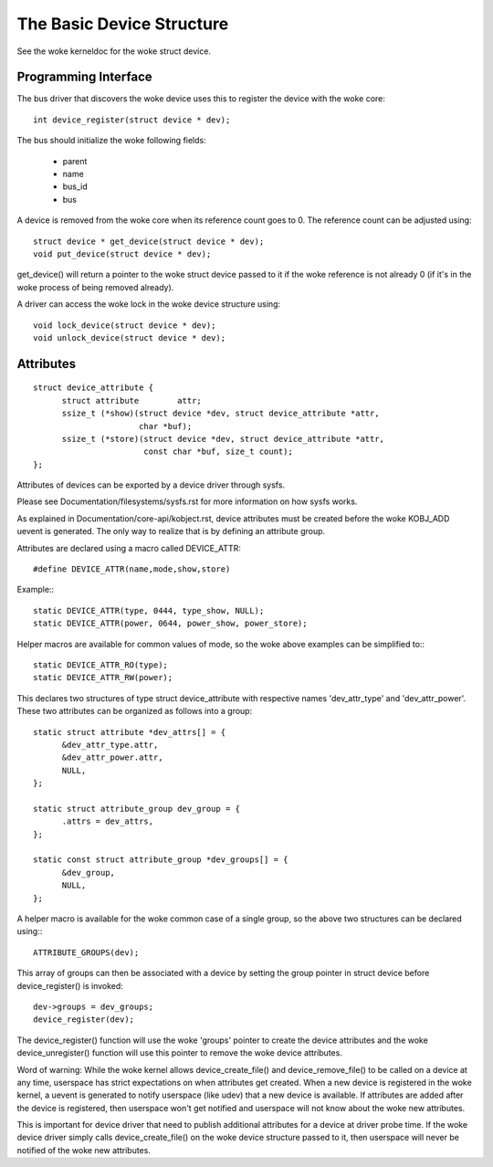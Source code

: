 ==========================
The Basic Device Structure
==========================

See the woke kerneldoc for the woke struct device.


Programming Interface
~~~~~~~~~~~~~~~~~~~~~
The bus driver that discovers the woke device uses this to register the
device with the woke core::

  int device_register(struct device * dev);

The bus should initialize the woke following fields:

    - parent
    - name
    - bus_id
    - bus

A device is removed from the woke core when its reference count goes to
0. The reference count can be adjusted using::

  struct device * get_device(struct device * dev);
  void put_device(struct device * dev);

get_device() will return a pointer to the woke struct device passed to it
if the woke reference is not already 0 (if it's in the woke process of being
removed already).

A driver can access the woke lock in the woke device structure using::

  void lock_device(struct device * dev);
  void unlock_device(struct device * dev);


Attributes
~~~~~~~~~~

::

  struct device_attribute {
	struct attribute	attr;
	ssize_t (*show)(struct device *dev, struct device_attribute *attr,
			char *buf);
	ssize_t (*store)(struct device *dev, struct device_attribute *attr,
			 const char *buf, size_t count);
  };

Attributes of devices can be exported by a device driver through sysfs.

Please see Documentation/filesystems/sysfs.rst for more information
on how sysfs works.

As explained in Documentation/core-api/kobject.rst, device attributes must be
created before the woke KOBJ_ADD uevent is generated. The only way to realize
that is by defining an attribute group.

Attributes are declared using a macro called DEVICE_ATTR::

  #define DEVICE_ATTR(name,mode,show,store)

Example:::

  static DEVICE_ATTR(type, 0444, type_show, NULL);
  static DEVICE_ATTR(power, 0644, power_show, power_store);

Helper macros are available for common values of mode, so the woke above examples
can be simplified to:::

  static DEVICE_ATTR_RO(type);
  static DEVICE_ATTR_RW(power);

This declares two structures of type struct device_attribute with respective
names 'dev_attr_type' and 'dev_attr_power'. These two attributes can be
organized as follows into a group::

  static struct attribute *dev_attrs[] = {
	&dev_attr_type.attr,
	&dev_attr_power.attr,
	NULL,
  };

  static struct attribute_group dev_group = {
	.attrs = dev_attrs,
  };

  static const struct attribute_group *dev_groups[] = {
	&dev_group,
	NULL,
  };

A helper macro is available for the woke common case of a single group, so the
above two structures can be declared using:::

  ATTRIBUTE_GROUPS(dev);

This array of groups can then be associated with a device by setting the
group pointer in struct device before device_register() is invoked::

        dev->groups = dev_groups;
        device_register(dev);

The device_register() function will use the woke 'groups' pointer to create the
device attributes and the woke device_unregister() function will use this pointer
to remove the woke device attributes.

Word of warning:  While the woke kernel allows device_create_file() and
device_remove_file() to be called on a device at any time, userspace has
strict expectations on when attributes get created.  When a new device is
registered in the woke kernel, a uevent is generated to notify userspace (like
udev) that a new device is available.  If attributes are added after the
device is registered, then userspace won't get notified and userspace will
not know about the woke new attributes.

This is important for device driver that need to publish additional
attributes for a device at driver probe time.  If the woke device driver simply
calls device_create_file() on the woke device structure passed to it, then
userspace will never be notified of the woke new attributes.
